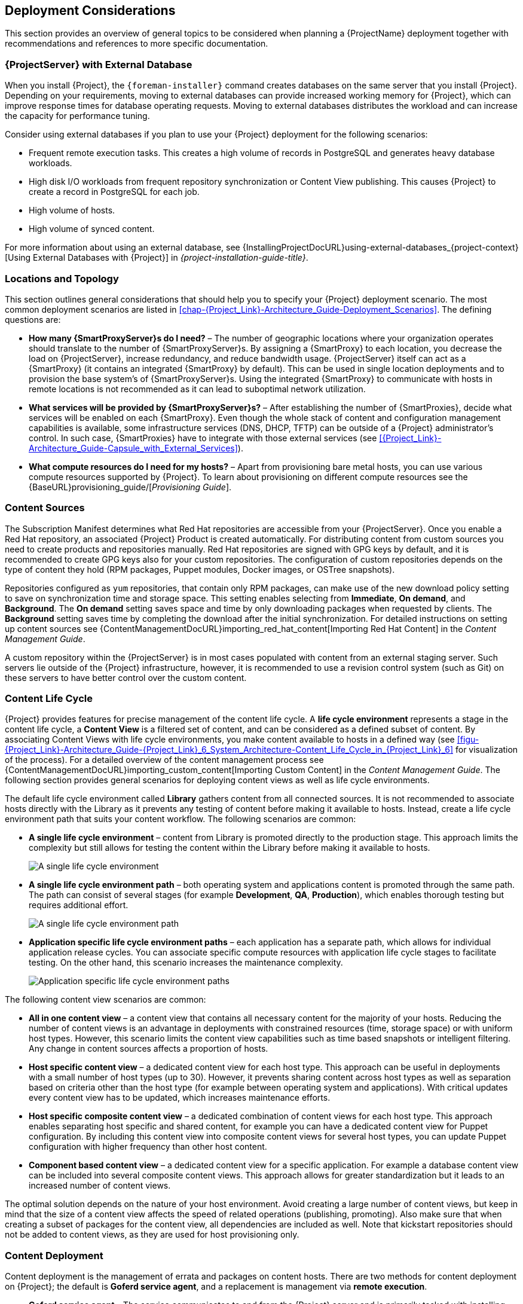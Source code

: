 [[chap-Red_Hat_Satellite-Architecture_Guide-Deployment_Considerations]]
== Deployment Considerations

This section provides an overview of general topics to be considered when planning a {ProjectName} deployment together with recommendations and references to more specific documentation.
ifeval::["{build}" == "satellite"]
For an example implementation based on a sample customer scenario (specific to {ProjectXY}), see the Red{nbsp}Hat Knowledgebase solution https://access.redhat.com/articles/1585273[10 Steps to Build an SOE: How Red Hat Satellite 6 Supports Setting up a Standard Operating Environment].
endif::[]

ifeval::["{build}" == "satellite"]
[[sect-Satellite_Server_Configuration]]
=== {ProjectServer} Configuration

The first step to a working {Project} infrastructure is installing an instance of {ProjectName} Server on a dedicated {RHEL} 7 Server.

* For more information about installing {ProjectServer} from a connected network, see {InstallingProjectDocURL}[_{project-installation-guide-title}_] and {InstallingProjectDocURL}preparing-environment-for-satellite-installation[Preparing your Environment for Installation] in the same guide.
+
On large {Project} deployments, you can improve performance by configuring your {Project} with predefined tuning profiles.
For more information, see {InstallingProjectDocURL}tuning-with-predefined-profiles_{project-context}[Tuning {ProjectServer} with Predefined Profiles] in _{project-installation-guide-title}_.

* For more information about installing {ProjectServer} from a disconnected network, see {BaseURL}installing_satellite_server_from_a_disconnected_network/[_Installing {ProjectServer} from a Disconnected Network_] and {BaseURL}installing_satellite_server_from_a_disconnected_network/preparing-environment-for-satellite-installation[Preparing your Environment for Installation] in the same guide.
+
On large {Project} deployments, you can improve performance by configuring your {Project} with predefined tuning profiles.
For more information, see {BaseURL}installing_satellite_server_from_a_disconnected_network/performing-additional-configuration#tuning-with-predefined-profiles_{project-context}[Tuning {ProjectServer} with Predefined Profiles] in _Installing {ProjectServer} from a Disconnected Network_.

.Adding {Project} Subscription Manifests to {ProjectServer}

A Subscription Manifest is a set of encrypted files that contains your subscription information.
{ProjectServer} uses this information to access the CDN and find what repositories are available for the associated subscription.
For instructions on how to create and import a Subscription Manifest see {ContentManagementDocURL}managing_subscriptions[Managing Subscriptions] in the _Content Management Guide_.

{ProjectName} requires a single manifest for each organization configured on the {Project}.
If you plan to use the Organization feature of {Project} to manage separate units of your infrastructure under one Red{nbsp}Hat{nbsp}Network account, then assign subscriptions from the one account to per-organization manifests as required.

If you plan to have more than one Red{nbsp}Hat{nbsp}Network account, or if you want to manage systems belonging to another entity that is also a Red{nbsp}Hat{nbsp}Network account holder, then you and the other account holder can assign subscriptions, as required, to manifests.
A customer that does not have a {Project} subscription can create a Subscription Asset Manager manifest, which can be used with {Project}, if they have other valid subscriptions.
You can then use the multiple manifests in one {ProjectServer} to manage multiple organizations.

If you must manage systems but do not have access to the subscriptions for the RPMs, you must use Red Hat Enterprise Linux Smart Management Add-On.
For more information, see https://www.redhat.com/en/store/smart-management-add#?sku=RH00031[Smart Management Add-On].

The following diagram shows two Red{nbsp}Hat{nbsp}Network account holders, who want their systems to be managed by the same {Project} installation.
In this scenario, Example Corporation 1 can allocate any subset of their 60 subscriptions, in this example they have allocated 30, to a manifest.
This can be imported into the {Project} as a distinct Organization.
This allows system administrators the ability to manage Example Corporation 1's systems using {Project} completely independently of Example Corporation 2's organizations (R&D, Operations, and Engineering).

[[satellite_server_with_multiple_manifests_image]]
.{ProjectServer} with Multiple Manifests
image::satellite_6_server_multiple_manifests.png[{ProjectServer} with Multiple Manifests]

When creating a Subscription Manifest:


* Add the subscription for {ProjectServer} to the manifest if planning a disconnected or self-registered {ProjectServer}.
This is not necessary for a connected {ProjectServer} that is subscribed using the Red{nbsp}Hat Subscription Manager utility on the base system.

* Add subscriptions for all {SmartProxyServer}s you want to create.

* Add subscriptions for all Red{nbsp}Hat Products you want to manage with {Project}.

* Note the date when the subscriptions are due to expire and plan for their renewal before the expiry date.

* Create one manifest per organization.
You can use multiple manifests and they can be from different Red Hat subscriptions.

{ProjectName} {ProductVersion} allows the use of future-dated subscriptions in the manifest.
This enables uninterrupted access to repositories when future-dated subscriptions are added to a manifest before the expiry date of existing subscriptions.

Note that the Subscription Manifest can be modified and reloaded to the {ProjectServer} in case of any changes in your infrastructure, or when adding more subscriptions.
Manifests should not be deleted.
If you delete the manifest from the Red Hat Customer Portal or in the {Project} Web UI it will unregister all of your content hosts.

endif::[]

[[satellite_server_with_external_database]]
=== {ProjectServer} with External Database

When you install {Project}, the `{foreman-installer}` command creates databases on the same server that you install {Project}.
Depending on your requirements, moving to external databases can provide increased working memory for {Project}, which can improve response times for database operating requests.
Moving to external databases distributes the workload and can increase the capacity for performance tuning.

Consider using external databases if you plan to use your {Project} deployment for the following scenarios:

* Frequent remote execution tasks.
This creates a high volume of records in PostgreSQL and generates heavy database workloads.
* High disk I/O workloads from frequent repository synchronization or Content View publishing.
This causes {Project} to create a record in PostgreSQL for each job.
* High volume of hosts.
* High volume of synced content.

For more information about using an external database, see {InstallingProjectDocURL}using-external-databases_{project-context}[Using External Databases with {Project}] in _{project-installation-guide-title}_.

[[sect-Mapping_the_Infrastructure_Topology]]
=== Locations and Topology

This section outlines general considerations that should help you to specify your {Project} deployment scenario.
The most common deployment scenarios are listed in xref:chap-{Project_Link}-Architecture_Guide-Deployment_Scenarios[].
The defining questions are:


* *How many {SmartProxyServer}s do I need?* – The number of geographic locations where your organization operates should translate to the number of {SmartProxyServer}s.
By assigning a {SmartProxy} to each location, you decrease the load on {ProjectServer}, increase redundancy, and reduce bandwidth usage.
{ProjectServer} itself can act as a {SmartProxy} (it contains an integrated {SmartProxy} by default).
This can be used in single location deployments and to provision the base system's of {SmartProxyServer}s.
Using the integrated {SmartProxy} to communicate with hosts in remote locations is not recommended as it can lead to suboptimal network utilization.

* *What services will be provided by {SmartProxyServer}s?* – After establishing the number of {SmartProxies}, decide what services will be enabled on each {SmartProxy}.
Even though the whole stack of content and configuration management capabilities is available, some infrastructure services (DNS, DHCP, TFTP) can be outside of a {Project} administrator's control.
In such case, {SmartProxies} have to integrate with those external services (see xref:{Project_Link}-Architecture_Guide-Capsule_with_External_Services[]).

ifeval::["{build}" == "satellite"]
* *Is my {ProjectServer} required to be disconnected from the Internet?* – Disconnected {Project} is a common deployment scenario (see xref:sect-{Project_Link}-Architecture_Guide-Disconnected_Satellite[]).
If you require frequent updates of Red{nbsp}Hat content on a disconnected {Project}, plan an additional {Project} instance for inter-{Project} synchronization.
endif::[]

* *What compute resources do I need for my hosts?* – Apart from provisioning bare metal hosts, you can use various compute resources supported by {Project}.
To learn about provisioning on different compute resources see the {BaseURL}provisioning_guide/[_Provisioning Guide_].

[[sect-Defining_Content_Sources]]
=== Content Sources

The Subscription Manifest determines what Red{nbsp}Hat repositories are accessible from your {ProjectServer}.
Once you enable a Red{nbsp}Hat repository, an associated {Project} Product is created automatically.
For distributing content from custom sources you need to create products and repositories manually.
Red{nbsp}Hat repositories are signed with GPG keys by default, and it is recommended to create GPG keys also for your custom repositories.
The configuration of custom repositories depends on the type of content they hold (RPM packages, Puppet modules, Docker images, or OSTree snapshots).

Repositories configured as `yum` repositories, that contain only RPM packages, can make use of the new download policy setting to save on synchronization time and storage space.
This setting enables selecting from *Immediate*, *On demand*, and *Background*.
The *On demand* setting saves space and time by only downloading packages when requested by clients.
The *Background* setting saves time by completing the download after the initial synchronization.
For detailed instructions on setting up content sources see {ContentManagementDocURL}importing_red_hat_content[Importing Red Hat Content] in the _Content Management Guide_.

A custom repository within the {ProjectServer} is in most cases populated with content from an external staging server.
Such servers lie outside of the {Project} infrastructure, however, it is recommended to use a revision control system (such as Git) on these servers to have better control over the custom content.
[[sect-Defining_the_Content_Life_Cycle]]
=== Content Life Cycle

{Project} provides features for precise management of the content life cycle.
A *life cycle environment* represents a stage in the content life cycle, a *Content View* is a filtered set of content, and can be considered as a defined subset of content.
By associating Content Views with life cycle environments, you make content available to hosts in a defined way (see xref:figu-{Project_Link}-Architecture_Guide-{Project_Link}_6_System_Architecture-Content_Life_Cycle_in_{Project_Link}_6[] for visualization of the process).
For a detailed overview of the content management process see {ContentManagementDocURL}importing_custom_content[Importing Custom Content] in the _Content Management Guide_.
The following section provides general scenarios for deploying content views as well as life cycle environments.

The default life cycle environment called *Library* gathers content from all connected sources.
It is not recommended to associate hosts directly with the Library as it prevents any testing of content before making it available to hosts.
Instead, create a life cycle environment path that suits your content workflow.
The following scenarios are common:


* *A single life cycle environment* – content from Library is promoted directly to the production stage.
This approach limits the complexity but still allows for testing the content within the Library before making it available to hosts.
+
image:lc_path-basic.png[A single life cycle environment]



* *A single life cycle environment path* – both operating system and applications content is promoted through the same path.
The path can consist of several stages (for example *Development*, *QA*, *Production*), which enables thorough testing but requires additional effort.
+
image:lc_path-simple.png[A single life cycle environment path]



* *Application specific life cycle environment paths* – each application has a separate path, which allows for individual application release cycles.
You can associate specific compute resources with application life cycle stages to facilitate testing.
On the other hand, this scenario increases the maintenance complexity.
+
image:lc_path-diverged.png[Application specific life cycle environment paths]



The following content view scenarios are common:


* *All in one content view* – a content view that contains all necessary content for the majority of your hosts.
Reducing the number of content views is an advantage in deployments with constrained resources (time, storage space) or with uniform host types.
However, this scenario limits the content view capabilities such as time based snapshots or intelligent filtering.
Any change in content sources affects a proportion of hosts.

* *Host specific content view* – a dedicated content view for each host type.
This approach can be useful in deployments with a small number of host types (up to 30).
However, it prevents sharing content across host types as well as separation based on criteria other than the host type (for example between operating system and applications).
With critical updates every content view has to be updated, which increases maintenance efforts.

* *Host specific composite content view* – a dedicated combination of content views for each host type.
This approach enables separating host specific and shared content, for example you can have a dedicated content view for Puppet configuration.
By including this content view into composite content views for several host types, you can update Puppet configuration with higher frequency than other host content.

* *Component based content view* – a dedicated content view for a specific application.
For example a database content view can be included into several composite content views.
This approach allows for greater standardization but it leads to an increased number of content views.

The optimal solution depends on the nature of your host environment.
Avoid creating a large number of content views, but keep in mind that the size of a content view affects the speed of related operations (publishing, promoting).
Also make sure that when creating a subset of packages for the content view, all dependencies are included as well.
Note that kickstart repositories should not be added to content views, as they are used for host provisioning only.

[[sect-Defining_Content_Deployment]]
=== Content Deployment

Content deployment is the management of errata and packages on content hosts.
There are two methods for content deployment on {Project}; the default is *Goferd service agent*, and a replacement is management via *remote execution*.

* *Goferd service agent* - The service communicates to and from the {Project} server and is primarily tasked with installing, updating, and reporting on packages.
It is enabled and started automatically on content hosts after successfully installing the *Katello-agent* RPM package.
+
Note that the Katello agent is deprecated and will be removed in a future {Project} version.

* *Remote execution* - Remote execution via SSH transport allows the install, update, or removal of packages, the bootstrap of configuration management agents, and the trigger of Puppet runs.
While the {ProjectServer} has remote execution enabled by default, it is disabled by default on {SmartProxyServer}s and content hosts and has to be manually enabled.

* *Consider method for content deployment* - The use of remote execution allows the *Goferd* service to be disabled, thereby reducing memory and CPU load on content hosts.
However, remote execution has to be manually configured on all content hosts before it can replace *Goferd*.
This configuration process is extensive for systems with large numbers of deployed content hosts.
For details, see {ManagingHostsDocURL}host-management-without-goferd-and-katello-agent_managing-hosts[Host Management Without Goferd and Katello Agent] in _Managing Hosts_.

[[sect-Automating_the_Provisioning]]
=== Provisioning

{Project} provides several features to help you automate the host provisioning, including provisioning templates, configuration management with Puppet, and host groups for standardized provisioning of host roles.
For a description of the provisioning workflow see {BaseURL}provisioning_guide/provisioning-introduction#provisioning-workflow_provisioning[Provisioning Workflow] in the _Provisioning Guide_.
The same guide contains instructions for provisioning on various compute resources.

[[sect-Defining_Role_Based_Authentication]]
=== Role Based Authentication

Assigning a role to a user enables controlling access to {Project} components based on a set of permissions.
You can think of role based authentication as a way of hiding unnecessary objects from users who are not supposed to interact with them.

There are various criteria for distinguishing among different roles within an organization.
Apart from the administrator role, the following types are common:


* *Roles related to applications or parts of infrastructure* – for example, roles for owners of Red Hat Enterprise Linux as the operating system versus owners of application servers and database servers.

* *Roles related to a particular stage of the software life cycle* – for example, roles divided among the development, testing, and production phases, where each phase has one or more owners.

* *Roles related to specific tasks* – such as security manager or license manager.

When defining a custom role, consider the following recommendations:


* *Define the expected tasks and responsibilities* – define the subset of the {Project} infrastructure that will be accessible to the role as well as actions permitted on this subset.
Think of the responsibilities of the role and how it would differ from other roles.

* *Use predefined roles whenever possible* – {Project} provides a number of sample roles that can be used alone or as part of a role combination.
Copying and editing an existing role can be a good start for creating a custom role.

* *Consider all affected entities* – for example, a content view promotion automatically creates new Puppet Environments for the particular life cycle environment and content view combination.
Therefore, if a role is expected to promote content views, it also needs permissions to create and edit Puppet Environments.

* *Consider areas of interest* – even though a role has a limited area of responsibility, there might be a wider area of interest.
Therefore, you can grant the role a read only access to parts of {Project} infrastructure that influence its area of responsibility.
This allows users to get earlier access to information about potential upcoming changes.

* *Add permissions step by step* – test your custom role to make sure it works as intended.
A good approach in case of problems is to start with a limited set of permissions, add permissions step by step, and test continuously.


For instructions on defining roles and assigning them to users, see {AdministeringDocURL}chap-Red_Hat_Satellite-Administering_Red_Hat_Satellite-Users_and_Roles[Managing Users and Roles] in the _Administering {ProjectName}_ guide.
The same guide contains information on configuring external authentication sources.

[[sect-Additional_Tasks]]
=== Additional Tasks

This section provides a short overview of selected {Project} capabilities that can be used for automating certain tasks or extending the core usage of {Project}:

ifeval::["{build}" == "satellite"]
* *Importing existing hosts* – if you have existing hosts that have not been managed by {Project} in the past, you can import those hosts to the {ProjectServer}.
This procedure is usually a step in transitioning from {ProjectName} 5.
For more information, see {BaseURL}transitioning_from_red_hat_satellite_5_to_red_hat_satellite_6/index[_Transitioning from {ProjectName} 5 to {ProjectNameX}_] for detailed documentation.
A high level overview of the transition process is available in the Red{nbsp}Hat Knowledgebase solution https://access.redhat.com/articles/1187643[Transitioning from Red Hat Satellite 5 to Satellite 6].
endif::[]

* *Discovering bare metal hosts* – the {Project} Discovery plug-in enables automatic bare-metal discovery of unknown hosts on the provisioning network.
These new hosts register themselves to the {ProjectServer} and the Puppet Agent on the client uploads system facts collected by Facter, such as serial ID, network interface, memory, and disk information.
After registration you can initialize provisioning of those discovered hosts.
For details, see {BaseURL}provisioning_guide/configuring-the-discovery-service#creating-hosts-from-discovered-hosts[Creating Hosts from Discovered Hosts] in the _Provisioning Guide_.

* *Backup management* – backup and disaster recovery instructions, see {AdministeringDocURL}backing-up-satellite-server-and-capsule-server[Backing Up {ProjectServer} and {SmartProxyServer}] in _Administering {ProjectName}_.
Using remote execution, you can also configure recurring backup tasks on managed hosts.
For more information on remote execution see {ManagingHostsDocURL}configuring-and-setting-up-remote-jobs_managing-hosts[Configuring and Setting up Remote Jobs] in _Managing Hosts_.

* *Security management* – {Project} supports security management in various ways, including update and errata management, OpenSCAP integration for system verification, update and security compliance reporting, and fine grained role based authentication.
Find more information on errata management and OpenSCAP concepts in {ManagingHostsDocURL}[_Managing Hosts_].

* *Incident management* – {Project} supports the incident management process by providing a centralized overview of all systems including reporting and email notifications.
Detailed information on each host is accessible from the {ProjectServer}, including the event history of recent changes.
ifeval::["{build}" == "satellite"]
{Project} is also integrated with https://access.redhat.com/products/red-hat-insights/#sat6[Red{nbsp}Hat Insights].
endif::[]

* *Scripting with Hammer and API* – {Project} provides a command line tool called Hammer that provides a CLI equivalent to the majority of web UI procedures.
In addition, you can use the access to the {Project} API to write automation scripts in a selected programming language.
For more information see the {BaseURL}hammer_cli_guide/[_Hammer CLI Guide_] and {BaseURL}api_guide/[_API Guide_].
